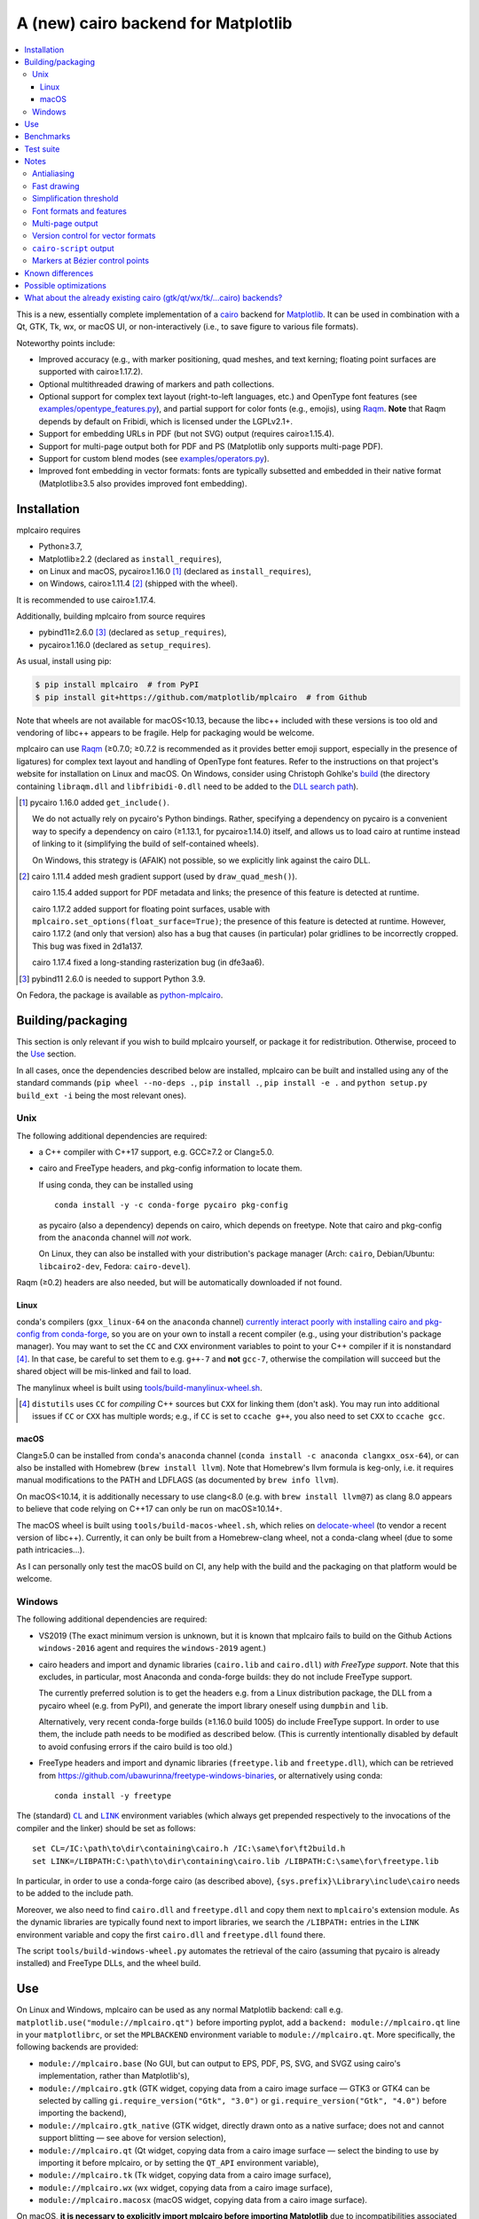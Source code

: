 ====================================
A (new) cairo backend for Matplotlib
====================================

| |GitHub| |PyPI| |Fedora Rawhide|

.. |GitHub|
   image:: https://img.shields.io/badge/github-anntzer%2Fmplcairo-brightgreen
   :target: https://github.com/anntzer/mplcairo
.. |PyPI|
   image:: https://img.shields.io/pypi/v/mplcairo.svg?color=brightgreen
   :target: https://pypi.python.org/pypi/mplcairo
.. |Fedora Rawhide|
   image:: https://repology.org/badge/version-for-repo/fedora_rawhide/python:mplcairo.svg?header=Fedora%20Rawhide
   :target: fedora-package_

.. _fedora-package: https://src.fedoraproject.org/rpms/python-mplcairo

.. contents:: :local:

This is a new, essentially complete implementation of a cairo_ backend for
Matplotlib_.  It can be used in combination with a Qt, GTK, Tk, wx, or macOS
UI, or non-interactively (i.e., to save figure to various file formats).

Noteworthy points include:

.. ... sadly, currently not true.

   - Speed (the backend can be up to ~10× faster than Agg, e.g., when stamping
     circular markers of variable colors).

- Improved accuracy (e.g., with marker positioning, quad meshes, and text
  kerning; floating point surfaces are supported with cairo≥1.17.2).
- Optional multithreaded drawing of markers and path collections.
- Optional support for complex text layout (right-to-left languages, etc.) and
  OpenType font features (see `examples/opentype_features.py`_), and partial
  support for color fonts (e.g., emojis), using Raqm_.  **Note** that Raqm
  depends by default on Fribidi, which is licensed under the LGPLv2.1+.
- Support for embedding URLs in PDF (but not SVG) output (requires
  cairo≥1.15.4).
- Support for multi-page output both for PDF and PS (Matplotlib only supports
  multi-page PDF).
- Support for custom blend modes (see `examples/operators.py`_).
- Improved font embedding in vector formats: fonts are typically subsetted and
  embedded in their native format (Matplotlib≥3.5 also provides improved font
  embedding).

.. _cairo: https://www.cairographics.org/
.. _Matplotlib: http://matplotlib.org/
.. _Raqm: https://github.com/HOST-Oman/libraqm
.. _examples/opentype_features.py: examples/opentype_features.py
.. _examples/operators.py: examples/operators.py

Installation
============

mplcairo requires

- Python≥3.7,
- Matplotlib≥2.2 (declared as ``install_requires``),
- on Linux and macOS, pycairo≥1.16.0 [#]_ (declared as ``install_requires``),
- on Windows, cairo≥1.11.4 [#]_ (shipped with the wheel).

It is recommended to use cairo≥1.17.4.

Additionally, building mplcairo from source requires

- pybind11≥2.6.0 [#]_ (declared as ``setup_requires``),
- pycairo≥1.16.0 (declared as ``setup_requires``).

As usual, install using pip:

.. code-block:: sh

   $ pip install mplcairo  # from PyPI
   $ pip install git+https://github.com/matplotlib/mplcairo  # from Github

Note that wheels are not available for macOS<10.13, because the libc++ included
with these versions is too old and vendoring of libc++ appears to be fragile.
Help for packaging would be welcome.

mplcairo can use Raqm_ (≥0.7.0; ≥0.7.2 is recommended as it provides better
emoji support, especially in the presence of ligatures) for complex text layout
and handling of OpenType font features.  Refer to the instructions on that
project's website for installation on Linux and macOS.  On Windows, consider
using Christoph Gohlke's `build <gohlke-libraqm_>`_ (the directory containing
``libraqm.dll`` and ``libfribidi-0.dll`` need to be added to the `DLL search
path <add_dll_directory_>`_).

.. _gohlke-libraqm: https://www.lfd.uci.edu/~gohlke/pythonlibs/#pillow
.. _add_dll_directory: https://docs.python.org/3/library/os.html#os.add_dll_directory

.. [#] pycairo 1.16.0 added ``get_include()``.

   We do not actually rely on pycairo's Python bindings.  Rather, specifying a
   dependency on pycairo is a convenient way to specify a dependency on cairo
   (≥1.13.1, for pycairo≥1.14.0) itself, and allows us to load cairo at
   runtime instead of linking to it (simplifying the build of self-contained
   wheels).

   On Windows, this strategy is (AFAIK) not possible, so we explicitly link
   against the cairo DLL.

.. [#] cairo 1.11.4 added mesh gradient support (used by ``draw_quad_mesh()``).

   cairo 1.15.4 added support for PDF metadata and links; the presence of this
   feature is detected at runtime.

   cairo 1.17.2 added support for floating point surfaces, usable with
   ``mplcairo.set_options(float_surface=True)``; the presence of this feature
   is detected at runtime.  However, cairo 1.17.2 (and only that version) also
   has a bug that causes (in particular) polar gridlines to be incorrectly
   cropped.  This bug was fixed in 2d1a137.

   cairo 1.17.4 fixed a long-standing rasterization bug (in dfe3aa6).

.. [#] pybind11 2.6.0 is needed to support Python 3.9.

On Fedora, the package is available as `python-mplcairo <fedora-package_>`_.

Building/packaging
==================

This section is only relevant if you wish to build mplcairo yourself, or
package it for redistribution.  Otherwise, proceed to the Use_ section.

In all cases, once the dependencies described below are installed, mplcairo
can be built and installed using any of the standard commands (``pip wheel
--no-deps .``, ``pip install .``, ``pip install -e .`` and ``python setup.py
build_ext -i`` being the most relevant ones).

Unix
----

The following additional dependencies are required:

- a C++ compiler with C++17 support, e.g. GCC≥7.2 or Clang≥5.0.

- cairo and FreeType headers, and pkg-config information to locate them.

  If using conda, they can be installed using ::

     conda install -y -c conda-forge pycairo pkg-config

  as pycairo (also a dependency) depends on cairo, which depends on freetype.
  Note that cairo and pkg-config from the ``anaconda`` channel will *not* work.

  On Linux, they can also be installed with your distribution's package manager
  (Arch: ``cairo``, Debian/Ubuntu: ``libcairo2-dev``, Fedora: ``cairo-devel``).

Raqm (≥0.2) headers are also needed, but will be automatically downloaded if
not found.

Linux
`````

conda's compilers (``gxx_linux-64`` on the ``anaconda`` channel) `currently
interact poorly with installing cairo and pkg-config from conda-forge
<conda-build-2523_>`_, so you are on your own to install a recent compiler
(e.g., using your distribution's package manager).  You may want to set the
``CC`` and ``CXX`` environment variables to point to your C++ compiler if it is
nonstandard [#]_.  In that case, be careful to set them to e.g. ``g++-7`` and
**not** ``gcc-7``, otherwise the compilation will succeed but the shared object
will be mis-linked and fail to load.

The manylinux wheel is built using `tools/build-manylinux-wheel.sh`_.

.. _conda-build-2523: https://github.com/conda/conda-build/issues/2523
.. [#] ``distutils`` uses ``CC`` for *compiling* C++ sources but ``CXX`` for
   linking them (don't ask).  You may run into additional issues if ``CC`` or
   ``CXX`` has multiple words; e.g., if ``CC`` is set to ``ccache g++``, you
   also need to set ``CXX`` to ``ccache gcc``.
.. _tools/build-manylinux-wheel.sh: tools/build-manylinux-wheel.sh

macOS
`````

Clang≥5.0 can be installed from ``conda``'s ``anaconda`` channel (``conda
install -c anaconda clangxx_osx-64``), or can also be installed with Homebrew
(``brew install llvm``).  Note that Homebrew's llvm formula is keg-only, i.e.
it requires manual modifications to the PATH and LDFLAGS (as documented by
``brew info llvm``).

On macOS<10.14, it is additionally necessary to use clang<8.0 (e.g. with ``brew
install llvm@7``) as clang 8.0 appears to believe that code relying on C++17
can only be run on macOS≥10.14+.

The macOS wheel is built using ``tools/build-macos-wheel.sh``, which relies on
delocate-wheel_ (to vendor a recent version of libc++).  Currently, it can only
be built from a Homebrew-clang wheel, not a conda-clang wheel (due to some path
intricacies...).

As I can personally only test the macOS build on CI, any help with the build
and the packaging on that platform would be welcome.

.. _delocate-wheel: https://github.com/matthew-brett/delocate

Windows
-------

The following additional dependencies are required:

- VS2019 (The exact minimum version is unknown, but it is known that mplcairo
  fails to build on the Github Actions ``windows-2016`` agent and requires the
  ``windows-2019`` agent.)

- cairo headers and import and dynamic libraries (``cairo.lib`` and
  ``cairo.dll``) *with FreeType support*.  Note that this excludes, in
  particular, most Anaconda and conda-forge builds: they do not include
  FreeType support.

  The currently preferred solution is to get the headers e.g. from a Linux
  distribution package, the DLL from a pycairo wheel (e.g. from PyPI), and
  generate the import library oneself using ``dumpbin`` and ``lib``.

  Alternatively, very recent conda-forge builds (≥1.16.0 build 1005) do
  include FreeType support.  In order to use them, the include path needs to be
  modified as described below.  (This is currently intentionally disabled by
  default to avoid confusing errors if the cairo build is too old.)

- FreeType headers and import and dynamic libraries (``freetype.lib`` and
  ``freetype.dll``), which can be retrieved from
  https://github.com/ubawurinna/freetype-windows-binaries, or alternatively
  using conda::

     conda install -y freetype

The (standard) |CL|_ and |LINK|_ environment variables (which always get
prepended respectively to the invocations of the compiler and the linker)
should be set as follows::

   set CL=/IC:\path\to\dir\containing\cairo.h /IC:\same\for\ft2build.h
   set LINK=/LIBPATH:C:\path\to\dir\containing\cairo.lib /LIBPATH:C:\same\for\freetype.lib

In particular, in order to use a conda-forge cairo (as described above),
``{sys.prefix}\Library\include\cairo`` needs to be added to the include path.

Moreover, we also need to find ``cairo.dll`` and ``freetype.dll`` and copy
them next to ``mplcairo``'s extension module.  As the dynamic libraries are
typically found next to import libraries, we search the ``/LIBPATH:`` entries
in the ``LINK`` environment variable and copy the first ``cairo.dll`` and
``freetype.dll`` found there.

The script ``tools/build-windows-wheel.py`` automates the retrieval of the
cairo (assuming that pycairo is already installed) and FreeType DLLs, and the
wheel build.

.. |CL| replace:: ``CL``
.. _CL: https://docs.microsoft.com/en-us/cpp/build/reference/cl-environment-variables
.. |LINK| replace:: ``LINK``
.. _LINK: https://docs.microsoft.com/en-us/cpp/build/reference/link-environment-variables

Use
===

On Linux and Windows, mplcairo can be used as any normal Matplotlib backend:
call e.g. ``matplotlib.use("module://mplcairo.qt")`` before importing pyplot,
add a ``backend: module://mplcairo.qt`` line in your ``matplotlibrc``, or set
the ``MPLBACKEND`` environment variable to ``module://mplcairo.qt``.  More
specifically, the following backends are provided:

- ``module://mplcairo.base`` (No GUI, but can output to EPS, PDF, PS, SVG, and
  SVGZ using cairo's implementation, rather than Matplotlib's),
- ``module://mplcairo.gtk`` (GTK widget, copying data from a cairo image
  surface — GTK3 or GTK4 can be selected by calling
  ``gi.require_version("Gtk", "3.0")`` or ``gi.require_version("Gtk", "4.0")``
  before importing the backend),
- ``module://mplcairo.gtk_native`` (GTK widget, directly drawn onto as a
  native surface; does not and cannot support blitting — see above for version
  selection),
- ``module://mplcairo.qt`` (Qt widget, copying data from a cairo image
  surface — select the binding to use by importing it before mplcairo, or by
  setting the ``QT_API`` environment variable),
- ``module://mplcairo.tk`` (Tk widget, copying data from a cairo image
  surface),
- ``module://mplcairo.wx`` (wx widget, copying data from a cairo image
  surface),
- ``module://mplcairo.macosx`` (macOS widget, copying data from a cairo image
  surface).

On macOS, **it is necessary to explicitly import mplcairo before importing
Matplotlib** due to incompatibilities associated with the use of a recent
libc++.  As such, the most practical option is to import mplcairo, then call
e.g. ``matplotlib.use("module://mplcairo.macosx")``.

Jupyter is entirely unsupported (patches would be appreciated).  One
possibility is to set the ``MPLCAIRO_PATCH_AGG`` environment variable to a
non-empty value *before importing Matplotlib*; this fully replaces the Agg
renderer by the cairo renderer throughout Matplotlib.  However, this approach
is inefficient (due to the need of copies and conversions between premultiplied
ARGB32 and straight RGBA8888 buffers); additionally, it does not work with
the wx and macosx backends due to peculiarities of the corresponding canvas
classes.  On the other hand, this is currently the only way in which the
webagg-based backends (e.g., Jupyter's interactive widgets) can use mplcairo.

At import-time, mplcairo will attempt to load Raqm_.  The use of that library
can be controlled and checked using the ``set_options`` and ``get_options``
functions.

The examples_ directory contains a few cases where the output of this renderer
is arguably more accurate than the one of the default renderer, Agg:

- circle_markers.py_ and square_markers.py_: more accurate and faster marker
  stamping.
- marker_stamping.py_: more accurate marker stamping.
- quadmesh.py_: better antialiasing of quad meshes, fewer artefacts with
  masked data.
- text_kerning.py_: improved text kerning.

.. _examples: examples/
.. _circle_markers.py: examples/circle_markers.py
.. _square_markers.py: examples/square_markers.py
.. _marker_stamping.py: examples/marker_stamping.py
.. _quadmesh.py: examples/quadmesh.py
.. _text_kerning.py: examples/text_kerning.py

Benchmarks
==========

Install (in the virtualenv) ``pytest>=3.1.0`` and ``pytest-benchmark``, then
call (e.g.):

.. code-block:: sh

   pytest --benchmark-group-by=fullfunc --benchmark-timer=time.process_time

Keep in mind that conda-forge's cairo is (on my setup) ~2× slower than a
"native" build of cairo.

Test suite
==========

Run ``run-mpl-test-suite.py`` (which depends on ``pytest>=3.2.2``) to run the
Matplotlib test suite with the Agg backend patched by the mplcairo backend.
Note that Matplotlib must be installed with its test data, which is not the
case when it is installed from conda or from most Linux distributions; instead,
it should be installed from PyPI or from source.

Nearly all image comparison tests "fail" as the renderers are fundamentally
different; currently, the intent is to manually check the diff images.  Passing
``--tolerance=inf`` marks these tests as "passed" (while still textually
reporting the image differences) so that one can spot issues not related to
rendering differences.  In practice, ``--tolerance=50`` appears to be enough.

Some other (non-image-comparison) tests are also known to fail (they are listed
in ``ISSUES.rst``, with the relevant explanations), and automatically skipped.

Run ``run-examples.py`` to run some examples that exercise some more aspects of
mplcairo.

Notes
=====

Antialiasing
------------

The artist antialiasing property can be set to any of the ``cairo_antialias_t``
enum values, or ``True`` (the default) or ``False`` (which is synonym to
``NONE``).

Setting antialiasing to ``True`` uses ``FAST`` antialiasing for lines thicker
than 1/3px and ``BEST`` for lines thinner than that: for lines thinner
than 1/3px, the former leads to artefacts such as lines disappearing in
certain sections (see e.g. ``test_cycles.test_property_collision_plot`` after
forcing the antialiasing to ``FAST``).  The threshold of 1/3px was determined
empirically, see `examples/thin_line_antialiasing.py`_.

.. _examples/thin_line_antialiasing.py: examples/thin_line_antialiasing.py

Note that in order to set the ``lines.antialiased`` or ``patch.antialiased``
rcparams to a ``cairo_antialias_t`` enum value, it is necessary to bypass
rcparam validation, using, e.g.

.. code-block:: python

   dict.__setitem__(plt.rcParams, "lines.antialiased", antialias_t.FAST)

The ``text.antialiased`` rcparam can likewise be set to any
``cairo_antialias_t`` enum value, or ``True`` (the default, which maps to
``SUBPIXEL`` — ``GRAY`` is not sufficient to benefit from Raqm_'s subpixel
positioning; see also `cairo issue #152 <cairo-152_>`_) or ``False`` (which
maps to ``NONE``).

.. _cairo-152: https://gitlab.freedesktop.org/cairo/cairo/issues/152

Note that in rare cases, on cairo<1.17.4, ``FAST`` antialiasing can trigger a
"double free or corruption" bug in cairo (`#44 <cairo-44_>`_).  If you hit this
problem, consider using ``BEST`` or ``NONE`` antialiasing (depending on your
quality and speed requirements).

.. _cairo-44: https://gitlab.freedesktop.org/cairo/cairo/issues/44

Fast drawing
------------

For fast drawing of path with many segments, the ``agg.path.chunksize`` rcparam
should be set to e.g. 1000 (see `examples/time_drawing_per_element.py`_ for the
determination of this value); this causes longer paths to be split into
individually rendered sections of 1000 segments each (directly rendering longer
paths appears to have slightly superlinear complexity).

.. _examples/time_drawing_per_element.py: examples/time_drawing_per_element.py

Simplification threshold
------------------------

The ``path.simplify_threshold`` rcparam is used to control the accuracy of
marker stamping, down to an arbitrarily chosen threshold of 1/16px.  If the
threshold is set to a lower value, the exact (slower) marker drawing path will
be used.  Marker stamping is also implemented for scatter plots (which can have
multiple colors).  Likewise, markers of different sizes get mapped into markers
of discretized sizes, with an error bounded by the threshold.

**NOTE**: ``pcolor`` and mplot3d's ``plot_surface`` display some artefacts
where the facets join each other.  This is because these functions internally
use a ``PathCollection``; this triggers the approximate stamping, and
even without it (by setting ``path.simplify_threshold`` to zero), cairo's
rasterization of the edge between the facets is poor.  ``pcolormesh`` (which
internally uses a ``QuadMesh``) should generally be preferred over ``pcolor``
anyways.  ``plot_surface`` could likewise instead represent the surface using
``QuadMesh``, which is drawn without such artefacts.

Font formats and features
-------------------------

In order to use a specific font that Matplotlib may be unable to use, pass a
filename directly:

.. code-block:: python

   from matplotlib.font_manager import FontProperties
   fig.text(.5, .5, "hello, world",
            fontproperties=FontProperties(fname="/path/to/font.ttf"))

or more simply, with Matplotlib≥3.3:

.. code-block:: python

   from pathlib import Path
   fig.text(.5, .5, "hello, world", font=Path("/path/to/font.ttf"))

mplcairo still relies on Matplotlib's font cache, so fonts unsupported by
Matplotlib remain unavailable by other means.

For TTC fonts (and, more generally, font formats that include multiple font
faces in a single file), the *n*\th font (*n*\≥0) can be selected by appending
``#n`` to the filename (e.g., ``"/path/to/font.ttc#1"``).

OpenType font features can be selected by appending ``|feature,...``
to the filename, followed by a `HarfBuzz feature string`_ (e.g.,
``"/path/to/font.otf|frac,onum"``); see `examples/opentype_features.py`_.

.. _HarfBuzz feature string: https://harfbuzz.github.io/harfbuzz-hb-common.html#hb-feature-from-string

The syntaxes for selecting TTC subfonts and OpenType font features are
**experimental** and may change, especially if such features are implemented in
Matplotlib itself.

Color fonts (e.g. emojis) are handled.

Multi-page output
-----------------

Matplotlib's ``PdfPages`` class is deeply tied with the builtin ``backend_pdf``
(in fact, it cannot even be used with Matplotlib's own cairo backend).
Instead, use ``mplcairo.multipage.MultiPage`` for multi-page PDF and PS output.
The API is similar:

.. code-block:: python

   from mplcairo.multipage import MultiPage

   fig1 = ...
   fig2 = ...
   with MultiPage(path_or_stream, metadata=...) as mp:
       mp.savefig(fig1)
       mp.savefig(fig2)

See the class' docstring for additional information.

Version control for vector formats
----------------------------------

cairo is able to write PDF 1.4 and 1.5 (defaulting to 1.5), PostScript levels 2
and 3 (defaulting to 3), and SVG versions 1.1 and 1.2 (defaulting to 1.1).
This can be controlled by passing a *metadata* dict to ``savefig`` with a
``MaxVersion`` entry, which must be one of the strings ``"1.4"``/``"1.5"`` (for
pdf), ``"2"``/``"3"`` (for ps), or ``"1.1"``/``"1.2"`` (for svg).

``cairo-script`` output
-----------------------

Setting the ``MPLCAIRO_SCRIPT_SURFACE`` environment variable *before mplcairo
is imported* to ``vector`` or ``raster`` allows one to save figures (with
``savefig``) in the ``.cairoscript`` format, which is a "native script that
matches the cairo drawing model".  The value of the variable determines the
rendering path used (e.g., whether marker stamping is used at all).  This may
be helpful for troubleshooting purposes.

Note that this may crash the process after the file is written, due to `cairo
issue #277 <cairo-277_>`_.

.. _cairo-277: https://gitlab.freedesktop.org/cairo/cairo/issues/277

Markers at Bézier control points
--------------------------------

``draw_markers`` draws a marker at each control point of the given path, which
is the documented behavior, even though all builtin renderers only draw markers
at straight or Bézier segment ends.

Known differences
=================

Due to missing support from cairo:

- SVG output does not support global metadata or set URLs or ids on any
  element, as cairo provides no support to do so.
- PS output does not respect SOURCE_DATE_EPOCH.
- PS output does not support the ``Creator`` metadata key; however it supports
  the ``Title`` key.
- The following rcparams have no effect:

  - ``pdf.fonttype`` (font type is selected by cairo internally),
  - ``pdf.inheritcolor`` (effectively always ``False``),
  - ``pdf.use14corefonts`` (effectively always ``False``),
  - ``ps.fonttype`` (font type is selected by cairo internally),
  - ``ps.useafm`` (effectively always ``False``),
  - ``svg.fonttype`` (effectively always ``"path"``, see `cairo issue #253
    <cairo-253_>`_),
  - ``svg.hashsalt``.

Additionally, the ``quality``, ``optimize``, and ``progressive`` parameters to
``savefig``, which have been removed in Matplotlib 3.5, are not supported.

.. _cairo-253: https://gitlab.freedesktop.org/cairo/cairo/issues/253

Possible optimizations
======================

- Cache eviction policy and persistent cache for ``draw_path_collection``.
- Use QtOpenGLWidget and the cairo-gl backend.

What about the already existing cairo (gtk/qt/wx/tk/...cairo) backends?
=============================================================================

They are very slow (try running `examples/mplot3d/wire3d_animation.py`_) and
render math poorly (try ``title(r"$\sqrt{2}$")``).

.. _examples/mplot3d/wire3d_animation.py: examples/mplot3d/wire3d_animation.py

